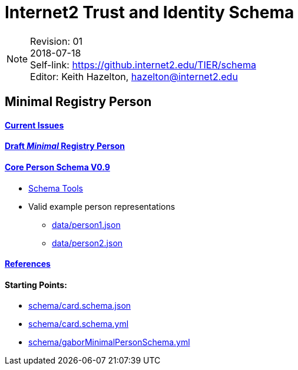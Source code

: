 = Internet2 Trust and Identity Schema

:Email:     hazelton@internet2.edu
:Date:      2018-07-18
:Revision:  01
:SelfLink:  https://github.internet2.edu/TIER/schema
:Editor:    Keith Hazelton
:Email:     hazelton@internet2.edu

[NOTE]
====
Revision: {Revision} +
{Date} +
Self-link: {SelfLink} +
Editor: {Editor}, {Email}
====

== Minimal Registry Person

==== link:issues.adoc[Current Issues]

==== link:schema/core-person.json[Draft _Minimal_ Registry Person]
==== link:https://spaces.at.internet2.edu/display/TIERENTREG/SoR-Registry+Core+Schema[Core Person Schema V0.9]
 * link:schema/tools.adoc[Schema Tools]
 * Valid example person representations
 ** link:data/person1.json[]
 ** link:data/person2.json[]

==== link:references.adoc[References]

==== Starting Points:

 * link:schema/card.schema.json[]
 * link:schema/card.schema.yml[]
 * link:schema/gaborMinimalPersonSchema.yml[]
